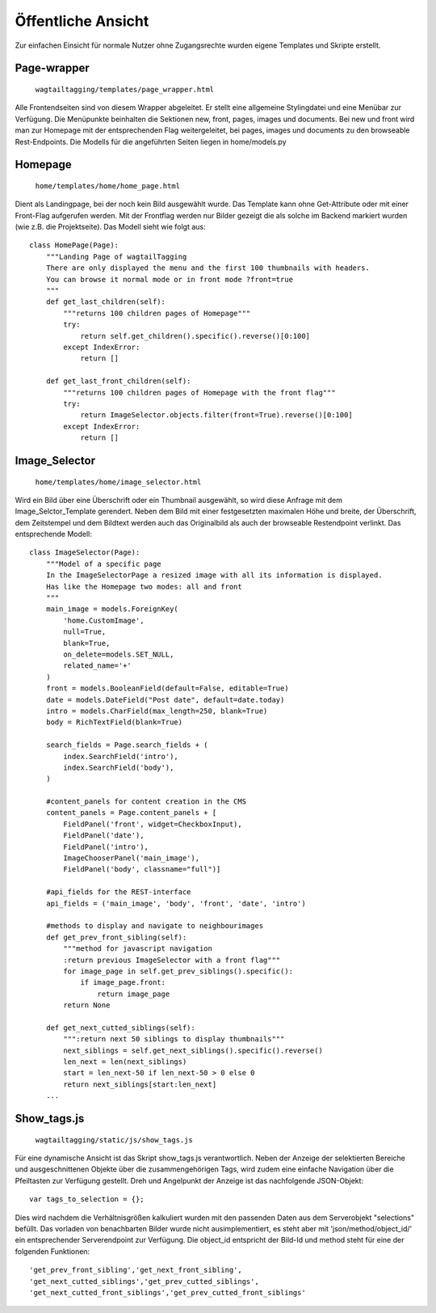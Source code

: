 ﻿.. _ansicht:

===================
Öffentliche Ansicht
===================
Zur einfachen Einsicht für normale Nutzer ohne Zugangsrechte wurden eigene Templates und Skripte erstellt.

Page-wrapper
============
    ``wagtailtagging/templates/page_wrapper.html``
Alle Frontendseiten sind von diesem Wrapper abgeleitet. Er stellt eine allgemeine Stylingdatei und eine Menübar zur Verfügung. Die Menüpunkte beinhalten die Sektionen new, front, pages, images und documents. Bei new und front wird man zur Homepage mit der entsprechenden Flag weitergeleitet, bei pages, images und documents zu den browseable Rest-Endpoints. Die Modells für die angeführten  Seiten liegen in home/models.py

Homepage
========
    ``home/templates/home/home_page.html``

Dient als Landingpage, bei der noch kein Bild ausgewählt wurde. Das Template kann ohne Get-Attribute oder mit einer Front-Flag aufgerufen werden. Mit der Frontflag werden nur Bilder gezeigt die als solche im Backend markiert wurden (wie z.B. die Projektseite). Das Modell sieht wie folgt aus::

    class HomePage(Page):
        """Landing Page of wagtailTagging
        There are only displayed the menu and the first 100 thumbnails with headers.
        You can browse it normal mode or in front mode ?front=true
        """
        def get_last_children(self):
            """returns 100 children pages of Homepage"""
            try:
                return self.get_children().specific().reverse()[0:100]
            except IndexError:
                return []

        def get_last_front_children(self):
            """returns 100 children pages of Homepage with the front flag"""
            try:
                return ImageSelector.objects.filter(front=True).reverse()[0:100]
            except IndexError:
                return []


Image_Selector
=============
    ``home/templates/home/image_selector.html``
    
Wird ein Bild über eine Überschrift oder ein Thumbnail ausgewählt, so wird diese Anfrage mit dem Image_Selctor_Template gerendert. Neben dem Bild mit einer festgesetzten maximalen Höhe und breite, der Überschrift, dem Zeitstempel und dem Bildtext werden auch das Originalbild als auch der browseable Restendpoint verlinkt. Das entsprechende Modell::

    class ImageSelector(Page):
        """Model of a specific page
        In the ImageSelectorPage a resized image with all its information is displayed.
        Has like the Homepage two modes: all and front
        """
        main_image = models.ForeignKey(
            'home.CustomImage',
            null=True,
            blank=True,
            on_delete=models.SET_NULL,
            related_name='+'
        )
        front = models.BooleanField(default=False, editable=True)
        date = models.DateField("Post date", default=date.today)
        intro = models.CharField(max_length=250, blank=True)
        body = RichTextField(blank=True)

        search_fields = Page.search_fields + (
            index.SearchField('intro'),
            index.SearchField('body'),
        )
        
        #content_panels for content creation in the CMS
        content_panels = Page.content_panels + [
            FieldPanel('front', widget=CheckboxInput),
            FieldPanel('date'),
            FieldPanel('intro'),
            ImageChooserPanel('main_image'),
            FieldPanel('body', classname="full")]
        
        #api_fields for the REST-interface
        api_fields = ('main_image', 'body', 'front', 'date', 'intro')
        
        #methods to display and navigate to neighbourimages
        def get_prev_front_sibling(self):
            """method for javascript navigation
            :return previous ImageSelector with a front flag"""
            for image_page in self.get_prev_siblings().specific():
                if image_page.front:
                    return image_page
            return None

        def get_next_cutted_siblings(self):
            """:return next 50 siblings to display thumbnails"""
            next_siblings = self.get_next_siblings().specific().reverse()
            len_next = len(next_siblings)
            start = len_next-50 if len_next-50 > 0 else 0
            return next_siblings[start:len_next]
        ...
        
Show_tags.js
============
    ``wagtailtagging/static/js/show_tags.js``
    
Für eine dynamische Ansicht ist das Skript show_tags.js verantwortlich. Neben der Anzeige der selektierten Bereiche und ausgeschnittenen Objekte über die zusammengehörigen Tags, wird zudem eine einfache Navigation über die Pfeiltasten zur Verfügung gestellt. Dreh und Angelpunkt der Anzeige ist das nachfolgende JSON-Objekt::

    var tags_to_selection = {};

Dies wird nachdem die Verhältnisgrößen kalkuliert wurden mit den passenden Daten aus dem Serverobjekt "selections" befüllt.  Das vorladen von benachbarten Bilder wurde nicht ausimplementiert, es steht aber mit 'json/method/object_id/' ein entsprechender Serverendpoint zur Verfügung. Die object_id entspricht der Bild-Id und method steht für eine der folgenden Funktionen::

    'get_prev_front_sibling','get_next_front_sibling',
    'get_next_cutted_siblings','get_prev_cutted_siblings',
    'get_next_cutted_front_siblings','get_prev_cutted_front_siblings'

